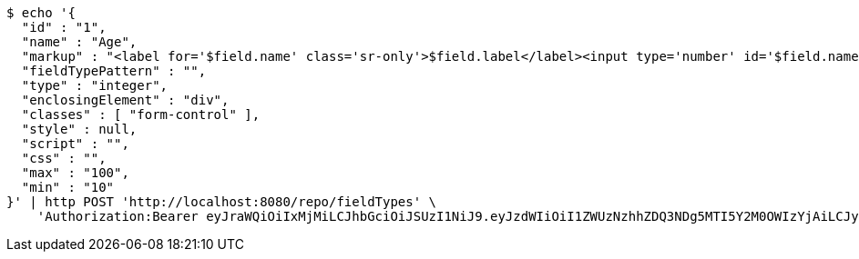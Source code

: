 [source,bash]
----
$ echo '{
  "id" : "1",
  "name" : "Age",
  "markup" : "<label for='$field.name' class='sr-only'>$field.label</label><input type='number' id='$field.name' name='$field.name' class='form-control' placeholder='$field.placeholder' $maxValue $minValue autofocus $required $inputField $inputStyle $errorStyle >$errorDisplay",
  "fieldTypePattern" : "",
  "type" : "integer",
  "enclosingElement" : "div",
  "classes" : [ "form-control" ],
  "style" : null,
  "script" : "",
  "css" : "",
  "max" : "100",
  "min" : "10"
}' | http POST 'http://localhost:8080/repo/fieldTypes' \
    'Authorization:Bearer eyJraWQiOiIxMjMiLCJhbGciOiJSUzI1NiJ9.eyJzdWIiOiI1ZWUzNzhhZDQ3NDg5MTI5Y2M0OWIzYjAiLCJyb2xlcyI6W10sImlzcyI6Im1tYWR1LmNvbSIsImdyb3VwcyI6W10sImF1dGhvcml0aWVzIjpbXSwiY2xpZW50X2lkIjoiMjJlNjViNzItOTIzNC00MjgxLTlkNzMtMzIzMDA4OWQ0OWE3IiwiZG9tYWluX2lkIjoiMCIsImF1ZCI6InRlc3QiLCJuYmYiOjE1OTI1NTI4MjYsInVzZXJfaWQiOiIxMTExMTExMTEiLCJzY29wZSI6ImEuZ2xvYmFsLmZpZWxkX3R5cGUuY3JlYXRlIiwiZXhwIjoxNTkyNTUyODMxLCJpYXQiOjE1OTI1NTI4MjYsImp0aSI6ImY1YmY3NWE2LTA0YTAtNDJmNy1hMWUwLTU4M2UyOWNkZTg2YyJ9.E6K2RoPCGHWT7WYZPPHYpXkRqFDTTrLsrIoa1UkYUnvajXLvqIpj1Nf2LB11p9t5CEWouMaQrS7PYIF6o2-iPofdb_7BiLyJP5jJsNGtUgOxD5_r2lIwIu20rYRBNme4KG7RLInqn8hrtQPHHRd28GYTF_PMbpMIxGpaEf4g--af5_yxHI1lk4-Zp0HtppGu5SWDOie4OLYMGWWokp8LwAubqVMbOyLwxkbG0dZdgXYasBWjNIYWjreg8WEMSJnla-rcws3JCyh24VOgkhj9RPsafddoCfIHgqO2cKcVXuOE3aZNmPH9NGZg6iXQsuU2sC2zSrG04KfVEEkAwtz_7g'
----